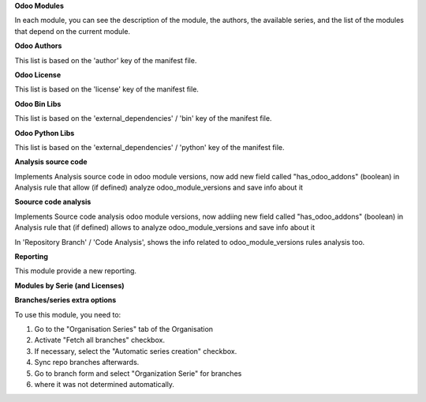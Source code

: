 **Odoo Modules**

.. image:: /github_connector_odoo/static/description/odoo_module_kanban.png

In each module, you can see the description of the module, the authors,
the available series, and the list of the modules that depend on the
current module.

.. image:: /github_connector_odoo/static/description/odoo_module_form.png



**Odoo Authors**

.. image:: /github_connector_odoo/static/description/odoo_author.png

This list is based on the 'author' key of the manifest file.



**Odoo License**

This list is based on the 'license' key of the manifest file.

.. image:: /github_connector_odoo/static/description/odoo_license.png



**Odoo Bin Libs**

This list is based on the 'external_dependencies' / 'bin' key of the
manifest file.

.. image:: /github_connector_odoo/static/description/odoo_bin_libs.png



**Odoo Python Libs**

This list is based on the 'external_dependencies' / 'python' key of the
manifest file.

.. image:: /github_connector_odoo/static/description/odoo_python_libs.png



**Analysis source code**

Implements Analysis source code in odoo module versions, now add new field called "has_odoo_addons" (boolean) in Analysis rule that allow (if defined) analyze odoo_module_versions and save info about it



**Soource code analysis**

Implements Source code analysis odoo module versions, now addiing new field called "has_odoo_addons" (boolean) in Analysis rule that (if defined) allows to analyze odoo_module_versions and save info about it

In 'Repository Branch' / 'Code Analysis', shows the info related to odoo_module_versions rules analysis too.



**Reporting**

This module provide a new reporting.

**Modules by Serie (and Licenses)**

.. image:: /github_connector_odoo/static/description/reporting_module_by_serie.png

**Branches/series extra options**

To use this module, you need to:

#. Go to the "Organisation Series" tab of the Organisation
#. Activate "Fetch all branches" checkbox.
#. If necessary, select the "Automatic series creation" checkbox.
#. Sync repo branches afterwards.
#. Go to branch form and select "Organization Serie" for branches
#. where it was not determined automatically.
